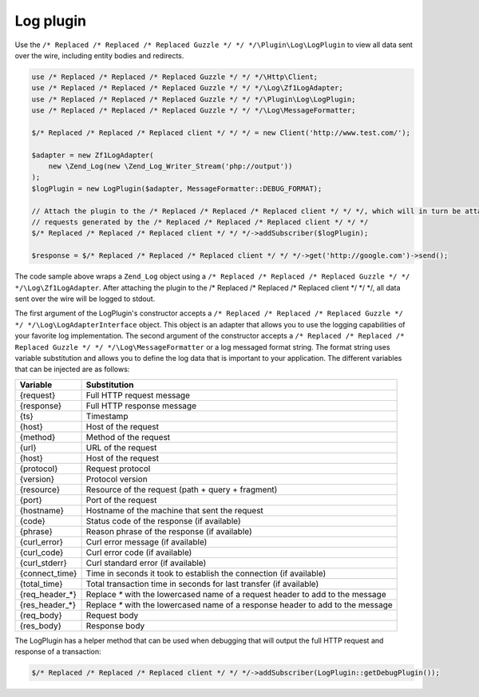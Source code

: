 ==========
Log plugin
==========

Use the ``/* Replaced /* Replaced /* Replaced Guzzle */ */ */\Plugin\Log\LogPlugin`` to view all data sent over the wire, including entity bodies and redirects.

.. code-block:: php

    use /* Replaced /* Replaced /* Replaced Guzzle */ */ */\Http\Client;
    use /* Replaced /* Replaced /* Replaced Guzzle */ */ */\Log\Zf1LogAdapter;
    use /* Replaced /* Replaced /* Replaced Guzzle */ */ */\Plugin\Log\LogPlugin;
    use /* Replaced /* Replaced /* Replaced Guzzle */ */ */\Log\MessageFormatter;

    $/* Replaced /* Replaced /* Replaced client */ */ */ = new Client('http://www.test.com/');

    $adapter = new Zf1LogAdapter(
        new \Zend_Log(new \Zend_Log_Writer_Stream('php://output'))
    );
    $logPlugin = new LogPlugin($adapter, MessageFormatter::DEBUG_FORMAT);

    // Attach the plugin to the /* Replaced /* Replaced /* Replaced client */ */ */, which will in turn be attached to all
    // requests generated by the /* Replaced /* Replaced /* Replaced client */ */ */
    $/* Replaced /* Replaced /* Replaced client */ */ */->addSubscriber($logPlugin);

    $response = $/* Replaced /* Replaced /* Replaced client */ */ */->get('http://google.com')->send();

The code sample above wraps a ``Zend_Log`` object using a ``/* Replaced /* Replaced /* Replaced Guzzle */ */ */\Log\Zf1LogAdapter``. After attaching the plugin to
the /* Replaced /* Replaced /* Replaced client */ */ */, all data sent over the wire will be logged to stdout.

The first argument of the LogPlugin's constructor accepts a ``/* Replaced /* Replaced /* Replaced Guzzle */ */ */\Log\LogAdapterInterface`` object. This object is
an adapter that allows you to use the logging capabilities of your favorite log implementation. The second argument of
the constructor accepts a ``/* Replaced /* Replaced /* Replaced Guzzle */ */ */\Log\MessageFormatter`` or a log messaged format string. The format string uses
variable substitution and allows you to define the log data that is important to your application. The different
variables that can be injected are as follows:

================== ====================================================================================
Variable           Substitution
================== ====================================================================================
{request}          Full HTTP request message
{response}         Full HTTP response message
{ts}               Timestamp
{host}             Host of the request
{method}           Method of the request
{url}              URL of the request
{host}             Host of the request
{protocol}         Request protocol
{version}          Protocol version
{resource}         Resource of the request (path + query + fragment)
{port}             Port of the request
{hostname}         Hostname of the machine that sent the request
{code}             Status code of the response (if available)
{phrase}           Reason phrase of the response  (if available)
{curl_error}       Curl error message (if available)
{curl_code}        Curl error code (if available)
{curl_stderr}      Curl standard error (if available)
{connect_time}     Time in seconds it took to establish the connection (if available)
{total_time}       Total transaction time in seconds for last transfer (if available)
{req_header_*}     Replace `*` with the lowercased name of a request header to add to the message
{res_header_*}     Replace `*` with the lowercased name of a response header to add to the message
{req_body}         Request body
{res_body}         Response body
================== ====================================================================================

The LogPlugin has a helper method that can be used when debugging that will output the full HTTP request and
response of a transaction:

.. code-block:: php

    $/* Replaced /* Replaced /* Replaced client */ */ */->addSubscriber(LogPlugin::getDebugPlugin());
